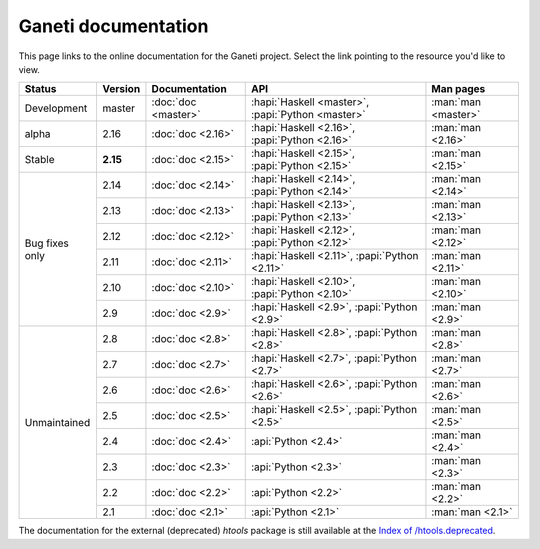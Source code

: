 .. role:: green

.. raw:: html

    <style>.green { background-color: #afa ; font-weight: bold; }</style>

Ganeti documentation
====================

This page links to the online documentation for the Ganeti project.
Select the link pointing to the resource you'd like to view.

+-------------------+-------------+---------------------+----------------------------------------------------+---------------------+
| Status            | Version     | Documentation       | API                                                | Man pages           |
+===================+=============+=====================+====================================================+=====================+
| Development       | master      | :doc:`doc <master>` | :hapi:`Haskell <master>`, :papi:`Python <master>`  | :man:`man <master>` |
+-------------------+-------------+---------------------+----------------------------------------------------+---------------------+
| alpha             | 2.16        | :doc:`doc <2.16>`   | :hapi:`Haskell <2.16>`,    :papi:`Python <2.16>`   | :man:`man <2.16>`   |
+-------------------+-------------+---------------------+----------------------------------------------------+---------------------+
| :green:`Stable`   | **2.15**    | :doc:`doc <2.15>`   | :hapi:`Haskell <2.15>`,    :papi:`Python <2.15>`   | :man:`man <2.15>`   |
+-------------------+-------------+---------------------+----------------------------------------------------+---------------------+
| Bug fixes only    | 2.14        | :doc:`doc <2.14>`   | :hapi:`Haskell <2.14>`,    :papi:`Python <2.14>`   | :man:`man <2.14>`   |
|                   +-------------+---------------------+----------------------------------------------------+---------------------+
|                   | 2.13        | :doc:`doc <2.13>`   | :hapi:`Haskell <2.13>`,    :papi:`Python <2.13>`   | :man:`man <2.13>`   |
|                   +-------------+---------------------+----------------------------------------------------+---------------------+
|                   | 2.12        | :doc:`doc <2.12>`   | :hapi:`Haskell <2.12>`,    :papi:`Python <2.12>`   | :man:`man <2.12>`   |
|                   +-------------+---------------------+----------------------------------------------------+---------------------+
|                   | 2.11        | :doc:`doc <2.11>`   | :hapi:`Haskell <2.11>`,    :papi:`Python <2.11>`   | :man:`man <2.11>`   |
|                   +-------------+---------------------+----------------------------------------------------+---------------------+
|                   | 2.10        | :doc:`doc <2.10>`   | :hapi:`Haskell <2.10>`,    :papi:`Python <2.10>`   | :man:`man <2.10>`   |
|                   +-------------+---------------------+----------------------------------------------------+---------------------+
|                   | 2.9         | :doc:`doc <2.9>`    | :hapi:`Haskell <2.9>`,     :papi:`Python <2.9>`    | :man:`man <2.9>`    |
+-------------------+-------------+---------------------+----------------------------------------------------+---------------------+
| Unmaintained      | 2.8         | :doc:`doc <2.8>`    | :hapi:`Haskell <2.8>`,     :papi:`Python <2.8>`    | :man:`man <2.8>`    |
|                   +-------------+---------------------+----------------------------------------------------+---------------------+
|                   | 2.7         | :doc:`doc <2.7>`    | :hapi:`Haskell <2.7>`,     :papi:`Python <2.7>`    | :man:`man <2.7>`    |
|                   +-------------+---------------------+----------------------------------------------------+---------------------+
|                   | 2.6         | :doc:`doc <2.6>`    | :hapi:`Haskell <2.6>`,     :papi:`Python <2.6>`    | :man:`man <2.6>`    |
|                   +-------------+---------------------+----------------------------------------------------+---------------------+
|                   | 2.5         | :doc:`doc <2.5>`    | :hapi:`Haskell <2.5>`,     :papi:`Python <2.5>`    | :man:`man <2.5>`    |
|                   +-------------+---------------------+----------------------------------------------------+---------------------+
|                   | 2.4         | :doc:`doc <2.4>`    |                            :api:`Python <2.4>`     | :man:`man <2.4>`    |
|                   +-------------+---------------------+----------------------------------------------------+---------------------+
|                   | 2.3         | :doc:`doc <2.3>`    |                            :api:`Python <2.3>`     | :man:`man <2.3>`    |
|                   +-------------+---------------------+----------------------------------------------------+---------------------+
|                   | 2.2         | :doc:`doc <2.2>`    |                            :api:`Python <2.2>`     | :man:`man <2.2>`    |
|                   +-------------+---------------------+----------------------------------------------------+---------------------+
|                   | 2.1         | :doc:`doc <2.1>`    |                            :api:`Python <2.1>`     | :man:`man <2.1>`    |
+-------------------+-------------+---------------------+----------------------------------------------------+---------------------+

The documentation for the external (deprecated) *htools* package is still
available at the `Index of /htools.deprecated <htools.deprecated/>`_.
